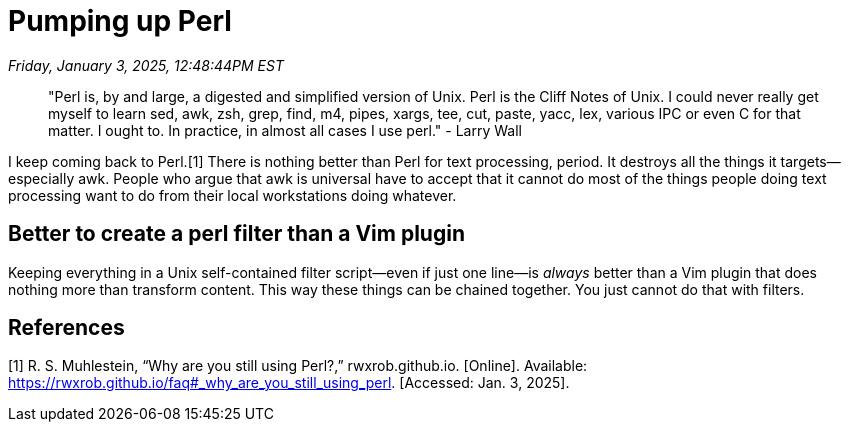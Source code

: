 = Pumping up Perl

_Friday, January 3, 2025, 12:48:44PM EST_

> "Perl is, by and large, a digested and simplified version of Unix. Perl is the Cliff Notes of Unix. I could never really get myself to learn sed, awk, zsh, grep, find, m4, pipes, xargs, tee, cut, paste, yacc, lex, various IPC or even C for that matter. I ought to. In practice, in almost all cases I use perl." - Larry Wall

I keep coming back to Perl.[1] There is nothing better than Perl for text processing, period. It destroys all the things it targets—especially awk. People who argue that awk is universal have to accept that it cannot do most of the things people doing text processing want to do from their local workstations doing whatever.

== Better to create a perl filter than a Vim plugin

Keeping everything in a Unix self-contained filter script—even if just one line—is _always_ better than a Vim plugin that does nothing more than transform content. This way these things can be chained together. You just cannot do that with filters.

== References

[1] R. S. Muhlestein, “Why are you still using Perl?,” rwxrob.github.io. [Online]. Available: https://rwxrob.github.io/faq#_why_are_you_still_using_perl. [Accessed: Jan. 3, 2025].

